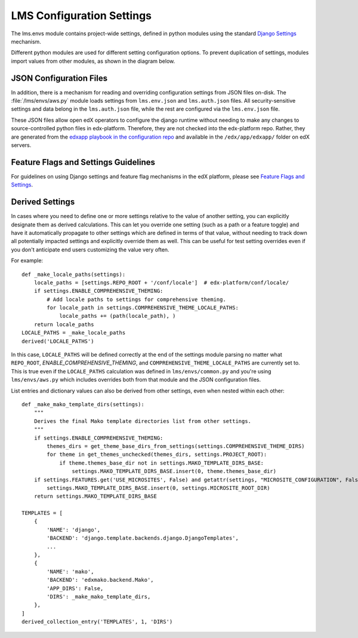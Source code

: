 LMS Configuration Settings
==========================

The lms.envs module contains project-wide settings, defined in python modules
using the standard `Django Settings`_ mechanism.

.. _Django Settings: https://docs.djangoproject.com/en/1.11/topics/settings/

Different python modules are used for different setting configuration options.
To prevent duplication of settings, modules import values from other modules,
as shown in the diagram below.

.. image:: images/lms_settings.png


JSON Configuration Files
------------------------

In addition, there is a mechanism for reading and overriding configuration
settings from JSON files on-disk. The :file:`/lms/envs/aws.py` module loads
settings from ``lms.env.json`` and ``lms.auth.json`` files. All
security-sensitive settings and data belong in the ``lms.auth.json`` file, while
the rest are configured via the ``lms.env.json`` file.

These JSON files allow open edX operators to configure the django runtime
without needing to make any changes to source-controlled python files in
edx-platform. Therefore, they are not checked into the edx-platform repo.
Rather, they are generated from the `edxapp playbook in the configuration
repo`_ and available in the ``/edx/app/edxapp/`` folder on edX servers.

.. _edxapp playbook in the configuration repo: https://github.com/edx/configuration/tree/master/playbooks/roles/edxapp


Feature Flags and Settings Guidelines
-------------------------------------

For guidelines on using Django settings and feature flag mechanisms in the edX
platform, please see `Feature Flags and Settings`_.

.. _Feature Flags and Settings: https://openedx.atlassian.net/wiki/spaces/OpenDev/pages/40862688/Feature+Flags+and+Settings+on+edx-platform


Derived Settings
----------------
In cases where you need to define one or more settings relative to the value of
another setting, you can explicitly designate them as derived calculations.
This can let you override one setting (such as a path or a feature toggle) and
have it automatically propagate to other settings which are defined in terms of
that value, without needing to track down all potentially impacted settings and
explicitly override them as well.  This can be useful for test setting overrides
even if you don't anticipate end users customizing the value very often.

For example::

    def _make_locale_paths(settings):
        locale_paths = [settings.REPO_ROOT + '/conf/locale']  # edx-platform/conf/locale/
        if settings.ENABLE_COMPREHENSIVE_THEMING:
            # Add locale paths to settings for comprehensive theming.
            for locale_path in settings.COMPREHENSIVE_THEME_LOCALE_PATHS:
                locale_paths += (path(locale_path), )
        return locale_paths
    LOCALE_PATHS = _make_locale_paths
    derived('LOCALE_PATHS')

In this case, ``LOCALE_PATHS`` will be defined correctly at the end of the
settings module parsing no matter what ``REPO_ROOT``,
`ENABLE_COMPREHENSIVE_THEMING`, and ``COMPREHENSIVE_THEME_LOCALE_PATHS`` are
currently set to.  This is true even if the ``LOCALE_PATHS`` calculation was
defined in ``lms/envs/common.py`` and you're using ``lms/envs/aws.py`` which
includes overrides both from that module and the JSON configuration files.

List entries and dictionary values can also be derived from other settings, even
when nested within each other::

    def _make_mako_template_dirs(settings):
        """
        Derives the final Mako template directories list from other settings.
        """
        if settings.ENABLE_COMPREHENSIVE_THEMING:
            themes_dirs = get_theme_base_dirs_from_settings(settings.COMPREHENSIVE_THEME_DIRS)
            for theme in get_themes_unchecked(themes_dirs, settings.PROJECT_ROOT):
                if theme.themes_base_dir not in settings.MAKO_TEMPLATE_DIRS_BASE:
                    settings.MAKO_TEMPLATE_DIRS_BASE.insert(0, theme.themes_base_dir)
        if settings.FEATURES.get('USE_MICROSITES', False) and getattr(settings, "MICROSITE_CONFIGURATION", False):
            settings.MAKO_TEMPLATE_DIRS_BASE.insert(0, settings.MICROSITE_ROOT_DIR)
        return settings.MAKO_TEMPLATE_DIRS_BASE

    TEMPLATES = [
        {
            'NAME': 'django',
            'BACKEND': 'django.template.backends.django.DjangoTemplates',
            ...
        },
        {
            'NAME': 'mako',
            'BACKEND': 'edxmako.backend.Mako',
            'APP_DIRS': False,
            'DIRS': _make_mako_template_dirs,
        },
    ]
    derived_collection_entry('TEMPLATES', 1, 'DIRS')

